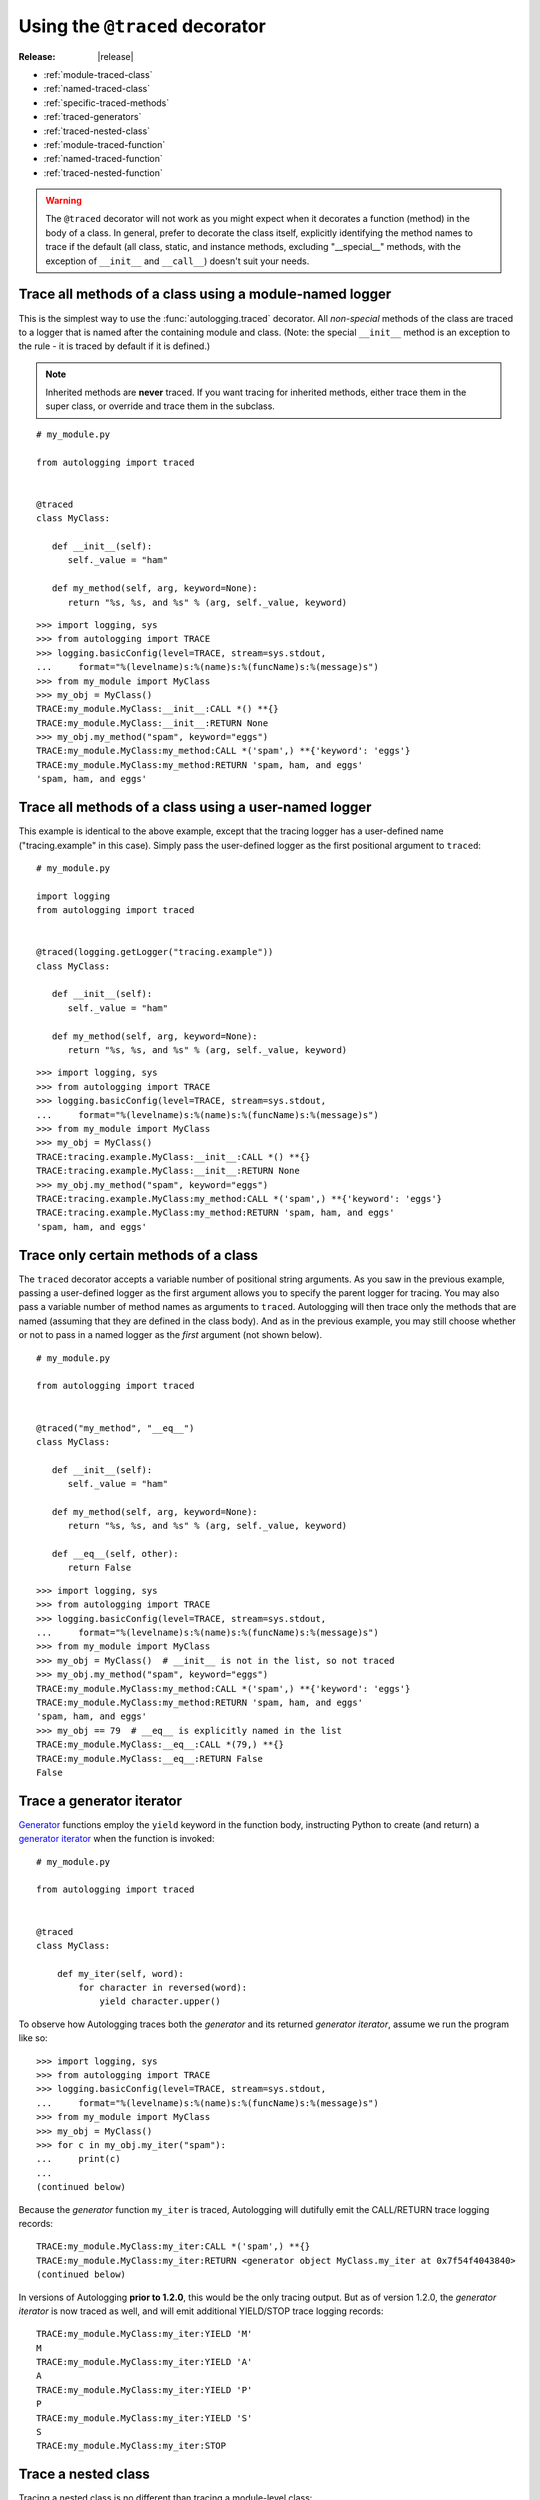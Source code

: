 ===============================
Using the ``@traced`` decorator
===============================

:Release: |release|

* :ref:`module-traced-class`
* :ref:`named-traced-class`
* :ref:`specific-traced-methods`
* :ref:`traced-generators`
* :ref:`traced-nested-class`
* :ref:`module-traced-function`
* :ref:`named-traced-function`
* :ref:`traced-nested-function`

.. warning::
   The ``@traced`` decorator will not work as you might expect when it
   decorates a function (method) in the body of a class. In general,
   prefer to decorate the class itself, explicitly identifying the
   method names to trace if the default (all class, static, and instance
   methods, excluding "__special__" methods, with the exception of
   ``__init__`` and ``__call__``) doesn't suit your needs.

.. _module-traced-class:

Trace all methods of a class using a module-named logger
========================================================

This is the simplest way to use the :func:`autologging.traced`
decorator. All *non-special* methods of the class are traced to a logger
that is named after the containing module and class. (Note: the special
``__init__`` method is an exception to the rule - it is traced by
default if it is defined.)

.. note::
   Inherited methods are **never** traced. If you want tracing for
   inherited methods, either trace them in the super class, or override
   and trace them in the subclass.

::

   # my_module.py

   from autologging import traced


   @traced
   class MyClass:

      def __init__(self):
         self._value = "ham"

      def my_method(self, arg, keyword=None):
         return "%s, %s, and %s" % (arg, self._value, keyword)

::

   >>> import logging, sys
   >>> from autologging import TRACE
   >>> logging.basicConfig(level=TRACE, stream=sys.stdout,
   ...     format="%(levelname)s:%(name)s:%(funcName)s:%(message)s")
   >>> from my_module import MyClass
   >>> my_obj = MyClass()
   TRACE:my_module.MyClass:__init__:CALL *() **{}
   TRACE:my_module.MyClass:__init__:RETURN None
   >>> my_obj.my_method("spam", keyword="eggs")
   TRACE:my_module.MyClass:my_method:CALL *('spam',) **{'keyword': 'eggs'}
   TRACE:my_module.MyClass:my_method:RETURN 'spam, ham, and eggs'
   'spam, ham, and eggs'

.. _named-traced-class:

Trace all methods of a class using a user-named logger
======================================================

This example is identical to the above example, except that the tracing
logger has a user-defined name ("tracing.example" in this case). Simply
pass the user-defined logger as the first positional argument to
``traced``::

   # my_module.py

   import logging
   from autologging import traced


   @traced(logging.getLogger("tracing.example"))
   class MyClass:

      def __init__(self):
         self._value = "ham"

      def my_method(self, arg, keyword=None):
         return "%s, %s, and %s" % (arg, self._value, keyword)

::

   >>> import logging, sys
   >>> from autologging import TRACE
   >>> logging.basicConfig(level=TRACE, stream=sys.stdout,
   ...     format="%(levelname)s:%(name)s:%(funcName)s:%(message)s")
   >>> from my_module import MyClass
   >>> my_obj = MyClass()
   TRACE:tracing.example.MyClass:__init__:CALL *() **{}
   TRACE:tracing.example.MyClass:__init__:RETURN None
   >>> my_obj.my_method("spam", keyword="eggs")
   TRACE:tracing.example.MyClass:my_method:CALL *('spam',) **{'keyword': 'eggs'}
   TRACE:tracing.example.MyClass:my_method:RETURN 'spam, ham, and eggs'
   'spam, ham, and eggs'

.. _specific-traced-methods:

Trace only certain methods of a class
=====================================

The ``traced`` decorator accepts a variable number of positional string
arguments. As you saw in the previous example, passing a user-defined
logger as the first argument allows you to specify the parent logger for
tracing. You may also pass a variable number of method names as
arguments to ``traced``.
Autologging will then trace only the methods that are named (assuming
that they are defined in the class body). And as in the previous
example, you may still choose whether or not to pass in a named logger
as the *first* argument (not shown below).

::

   # my_module.py

   from autologging import traced


   @traced("my_method", "__eq__")
   class MyClass:

      def __init__(self):
         self._value = "ham"

      def my_method(self, arg, keyword=None):
         return "%s, %s, and %s" % (arg, self._value, keyword)

      def __eq__(self, other):
         return False

::

   >>> import logging, sys
   >>> from autologging import TRACE
   >>> logging.basicConfig(level=TRACE, stream=sys.stdout,
   ...     format="%(levelname)s:%(name)s:%(funcName)s:%(message)s")
   >>> from my_module import MyClass
   >>> my_obj = MyClass()  # __init__ is not in the list, so not traced
   >>> my_obj.my_method("spam", keyword="eggs")
   TRACE:my_module.MyClass:my_method:CALL *('spam',) **{'keyword': 'eggs'}
   TRACE:my_module.MyClass:my_method:RETURN 'spam, ham, and eggs'
   'spam, ham, and eggs'
   >>> my_obj == 79  # __eq__ is explicitly named in the list
   TRACE:my_module.MyClass:__eq__:CALL *(79,) **{}
   TRACE:my_module.MyClass:__eq__:RETURN False
   False

.. _traced-generators:

Trace a generator iterator
==========================

.. versionadded:: 1.2.0

`Generator <https://docs.python.org/3/glossary.html#term-generator>`_
functions employ the ``yield`` keyword in the function body, instructing
Python to create (and return) a `generator iterator
<https://docs.python.org/3/glossary.html#term-generator-iterator>`_ when
the function is invoked::

   # my_module.py

   from autologging import traced


   @traced
   class MyClass:

       def my_iter(self, word):
           for character in reversed(word):
               yield character.upper()

To observe how Autologging traces both the *generator* and its
returned *generator iterator*, assume we run the program like so::

   >>> import logging, sys
   >>> from autologging import TRACE
   >>> logging.basicConfig(level=TRACE, stream=sys.stdout,
   ...     format="%(levelname)s:%(name)s:%(funcName)s:%(message)s")
   >>> from my_module import MyClass
   >>> my_obj = MyClass()
   >>> for c in my_obj.my_iter("spam"):
   ...     print(c)
   ... 
   (continued below)


Because the *generator* function ``my_iter`` is traced, Autologging will
dutifully emit the CALL/RETURN trace logging records::

   TRACE:my_module.MyClass:my_iter:CALL *('spam',) **{}
   TRACE:my_module.MyClass:my_iter:RETURN <generator object MyClass.my_iter at 0x7f54f4043840>
   (continued below)

In versions of Autologging **prior to 1.2.0**, this would be the only
tracing output. But as of version 1.2.0, the *generator iterator* is
now traced as well, and will emit additional YIELD/STOP trace logging
records::

   TRACE:my_module.MyClass:my_iter:YIELD 'M'
   M
   TRACE:my_module.MyClass:my_iter:YIELD 'A'
   A
   TRACE:my_module.MyClass:my_iter:YIELD 'P'
   P
   TRACE:my_module.MyClass:my_iter:YIELD 'S'
   S
   TRACE:my_module.MyClass:my_iter:STOP

.. _traced-nested-class:

Trace a nested class
====================

Tracing a nested class is no different than tracing a module-level
class::

   # my_module.py

   from autologging import traced


   class MyClass:

      @traced
      class Nested:

         def do_something(self):
            pass

.. note::
   Under Python 3.3+, Autologging will use a class's qualified name
   (:pep:`3155`) when creating loggers. In this example, the tracing
   log entries will be logged using the name "my_module.MyClass.Nested".
   (Under versions of Python <3.3, where "__qualname__" is not
   available, the logger name would be simply "my_module.Nested".)

::

   >>> import logging, sys
   >>> from autologging import TRACE
   >>> logging.basicConfig(level=TRACE, stream=sys.stdout,
   ...     format="%(levelname)s:%(name)s:%(funcName)s:%(message)s")
   >>> from my_module import MyClass
   >>> nested = MyClass.Nested()
   >>> nested.do_something()
   TRACE:my_module.MyClass.Nested:do_something:CALL *() **{}
   TRACE:my_module.MyClass.Nested:do_something:RETURN None

.. _module-traced-function:

Trace a function using a module-named logger
============================================

::

   # my_module.py

   from autologging import traced


   @traced
   def my_function(arg, keyword=None):
      return "%s and %s" % (arg, keyword)

::

   >>> import logging, sys
   >>> from autologging import TRACE
   >>> logging.basicConfig(level=TRACE, stream=sys.stdout,
   ...     format="%(levelname)s:%(name)s:%(funcName)s:%(message)s")
   >>> from my_module import my_function
   >>> my_function("spam", keyword="eggs")
   TRACE:my_module:my_function:CALL *('spam',) **{'keyword': 'eggs'}
   TRACE:my_module:my_function:RETURN 'spam and eggs'
   'spam and eggs'

.. _named-traced-function:

Trace a function using a user-named logger
==========================================

::

   # my_module.py

   import logging
   from autologging import traced


   @traced(logging.getLogger("my.app"))
   def my_function(arg, keyword=None):
      return "%s and %s" % (arg, keyword)

::

   >>> import logging, sys
   >>> from autologging import TRACE
   >>> logging.basicConfig(level=TRACE, stream=sys.stdout,
   ...     format="%(levelname)s:%(name)s:%(funcName)s:%(message)s")
   >>> from my_module import my_function
   >>> my_function("spam", keyword="eggs")
   TRACE:my.app:my_function:CALL *('spam',) **{'keyword': 'eggs'}
   TRACE:my.app:my_function:RETURN 'spam and eggs'
   'spam and eggs'

.. _traced-nested-function:

Trace a nested function
=======================

::

   # my_module.py

   from autologging import traced


   def my_function(arg, keyword=None):
      @traced
      def nested_function(word1, word2):
         return "%s and %s" % (word1, word2)
      return nested_function(arg, keyword if (keyword is not None) else "eggs")

::

   >>> import logging, sys
   >>> from autologging import TRACE
   >>> logging.basicConfig(level=TRACE, stream=sys.stdout,
   ...     format="%(levelname)s:%(name)s:%(funcName)s:%(message)s")
   >>> from my_module import my_function
   >>> my_function("spam")
   TRACE:my_module:nested_function:CALL *('spam', 'eggs') **{}
   TRACE:my_module:nested_function:RETURN 'spam and eggs'
   'spam and eggs'

